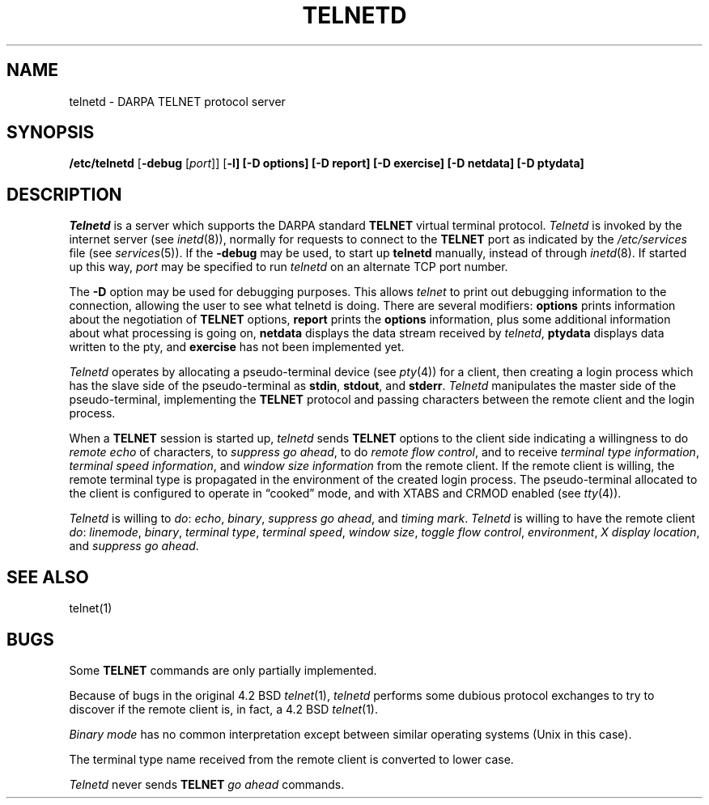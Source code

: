 .\" Copyright (c) 1983, 1993
.\"	The Regents of the University of California.  All rights reserved.
.\"
.\" %sccs.include.redist.man%
.\"
.\"	@(#)telnetd.8	8.1 (Berkeley) 6/4/93
.\"
.TH TELNETD 8 ""
.UC 5
.SH NAME
telnetd \- DARPA TELNET protocol server
.SH SYNOPSIS
.B /etc/telnetd
[\fB\-debug\fP [\fIport\fP]]
[\fB\-l]
[\fB\-D options\fP]
[\fB\-D report\fP]
[\fB\-D exercise\fP]
[\fB\-D netdata\fP]
[\fB\-D ptydata\fP]
.SH DESCRIPTION
.I Telnetd
is a server which supports the DARPA standard
.B TELNET
virtual terminal protocol.
.I Telnetd
is invoked by the internet server (see
.IR inetd (8)),
normally for requests to connect to the
.B TELNET
port as indicated by the
.I /etc/services
file (see
.IR services (5)).
If the \fB\-debug\fP may be used, to start up \fBtelnetd\fP
manually, instead of through
.IR inetd (8).
If started up this way, \fIport\fP may be specified to
run \fItelnetd\fP on an alternate TCP port number.
.PP
The \fB\-D\fP option may be used for debugging purposes.
This allows \fItelnet\fR to print out debugging information
to the connection, allowing the user to see what telnetd
is doing.
There are several modifiers:
\fBoptions\fR prints information about the negotiation
of \fBTELNET\fR options,
\fBreport\fR prints the \fBoptions\fR information, plus
some additional information about what processing is going on,
\fBnetdata\fP displays the data stream received by \fItelnetd\fP,
\fBptydata\fP displays data written to the pty, and
\fBexercise\fR has not been implemented yet.
.PP
.I Telnetd
operates by allocating a pseudo-terminal device (see
.IR pty (4))
for a client, then creating a login process which has
the slave side of the pseudo-terminal as 
.BR stdin ,
.BR stdout ,
and
.BR stderr .
.I Telnetd
manipulates the master side of the pseudo-terminal,
implementing the
.B TELNET
protocol and passing characters
between the remote client and the login process.
.PP
When a
.B TELNET
session is started up, 
.I telnetd
sends
.B TELNET
options to the client side indicating
a willingness to do
.I remote echo
of characters, to
.I suppress go
.IR ahead ,
to do
.I remote flow
.IR control ,
and to receive
.I terminal type
.IR information ,
.I terminal speed
.IR information ,
and
.I window size information
from the remote client.
If the remote client is willing, the remote terminal type is
propagated in the environment of the created login process.
The pseudo-terminal allocated to the client is configured
to operate in \*(lqcooked\*(rq mode, and with XTABS and CRMOD
enabled (see
.IR tty (4)).
.PP
.I Telnetd
is willing to
.IR do :
.IR echo ,
.IR binary ,
.I suppress go
.IR ahead ,
and
.I timing
.IR mark .
.I Telnetd
is willing to have the remote client
.IR do :
.IR linemode ,
.IR binary ,
.I terminal
.IR type ,
.I terminal
.IR speed ,
.I window
.IR size ,
.I toggle flow
.IR control ,
.IR environment ,
.I X display
.IR location ,
and
.I suppress go
.IR ahead .
.SH "SEE ALSO"
telnet(1)
.SH BUGS
Some
.B TELNET
commands are only partially implemented.
.PP
Because of bugs in the original 4.2 BSD
.IR telnet (1),
.I telnetd
performs some dubious protocol exchanges to try to discover if the remote
client is, in fact, a 4.2 BSD
.IR telnet (1).
.PP
.I Binary mode
has no common interpretation except between similar operating systems
(Unix in this case).
.PP
The terminal type name received from the remote client is converted to
lower case.
.PP
.I Telnetd
never sends
.B TELNET
.I go ahead
commands.
